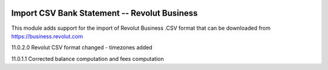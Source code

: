 .. image:: https://img.shields.io/badge/licence-AGPL--3-blue.svg
    :alt: License: AGPL-3

===================================================
Import CSV Bank Statement -- Revolut Business
===================================================

This module adds support for the import of Revolut Business .CSV
format that can be downloaded from https://business.revolut.com

11.0.2.0 Revolut CSV format changed - timezones added

11.0.1.1 Corrected balance computation and fees computation